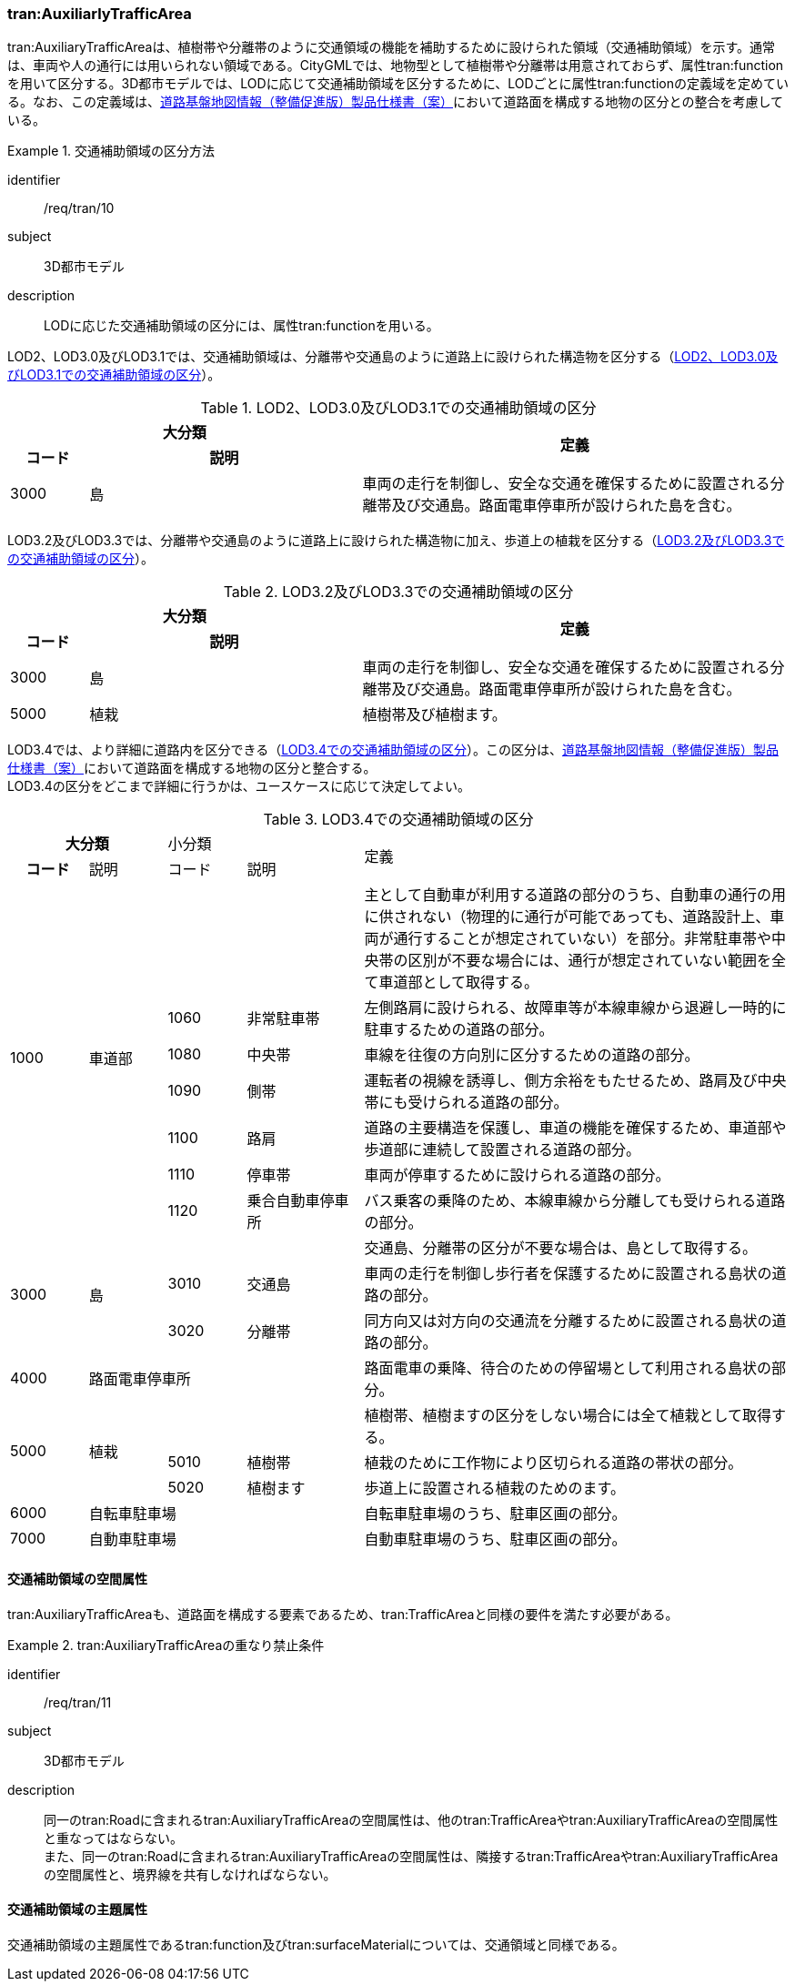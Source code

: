 [[tocD_05]]
=== tran:AuxiliarlyTrafficArea

tran:AuxiliaryTrafficAreaは、植樹帯や分離帯のように交通領域の機能を補助するために設けられた領域（交通補助領域）を示す。通常は、車両や人の通行には用いられない領域である。CityGMLでは、地物型として植樹帯や分離帯は用意されておらず、属性tran:functionを用いて区分する。3D都市モデルでは、LODに応じて交通補助領域を区分するために、LODごとに属性tran:functionの定義域を定めている。なお、この定義域は、<<nilim_kiban_dps,道路基盤地図情報（整備促進版）製品仕様書（案）>>において道路面を構成する地物の区分との整合を考慮している。


[requirement]
.交通補助領域の区分方法
====
[%metadata]
identifier:: /req/tran/10
subject:: 3D都市モデル
description:: LODに応じた交通補助領域の区分には、属性tran:functionを用いる。
====

LOD2、LOD3.0及びLOD3.1では、交通補助領域は、分離帯や交通島のように道路上に設けられた構造物を区分する（<<tab-D-11>>）。

[[tab-D-11]]
[cols="2a,7a,11a",options="noheader"]
.LOD2、LOD3.0及びLOD3.1での交通補助領域の区分
|===
2+^h| 大分類 .2+^h| 定義
h| コード ^h| 説明
| 3000 | 島 | 車両の走行を制御し、安全な交通を確保するために設置される分離帯及び交通島。路面電車停車所が設けられた島を含む。

|===

LOD3.2及びLOD3.3では、分離帯や交通島のように道路上に設けられた構造物に加え、歩道上の植栽を区分する（<<tab-D-12>>）。

[[tab-D-12]]
[cols="2a,7a,11a",options="noheader"]
.LOD3.2及びLOD3.3での交通補助領域の区分
|===
2+^h| 大分類 .2+^h| 定義
h| コード ^h| 説明
| 3000 | 島 | 車両の走行を制御し、安全な交通を確保するために設置される分離帯及び交通島。路面電車停車所が設けられた島を含む。
| 5000 | 植栽 | 植樹帯及び植樹ます。

|===

LOD3.4では、より詳細に道路内を区分できる（<<tab-D-13>>）。この区分は、<<nilim_kiban_dps,道路基盤地図情報（整備促進版）製品仕様書（案）>>において道路面を構成する地物の区分と整合する。 +
LOD3.4の区分をどこまで詳細に行うかは、ユースケースに応じて決定してよい。

[[tab-D-13]]
[cols="2a,2a,2a,3a,11a",options="noheader"]
.LOD3.4での交通補助領域の区分
|===
2+^h| 大分類 2+|  小分類 .2+|  定義
^h| コード |  説明 |  コード |  説明
.7+| 1000 .7+| 車道部 2+| | 主として自動車が利用する道路の部分のうち、自動車の通行の用に供されない（物理的に通行が可能であっても、道路設計上、車両が通行することが想定されていない）を部分。非常駐車帯や中央帯の区別が不要な場合には、通行が想定されていない範囲を全て車道部として取得する。
| 1060 | 非常駐車帯 | 左側路肩に設けられる、故障車等が本線車線から退避し一時的に駐車するための道路の部分。
| 1080 | 中央帯 | 車線を往復の方向別に区分するための道路の部分。
| 1090 | 側帯 | 運転者の視線を誘導し、側方余裕をもたせるため、路肩及び中央帯にも受けられる道路の部分。
| 1100 | 路肩 | 道路の主要構造を保護し、車道の機能を確保するため、車道部や歩道部に連続して設置される道路の部分。
| 1110 | 停車帯 | 車両が停車するために設けられる道路の部分。
| 1120 | 乗合自動車停車所 | バス乗客の乗降のため、本線車線から分離しても受けられる道路の部分。
.3+| 3000 .3+| 島 2+| | 交通島、分離帯の区分が不要な場合は、島として取得する。
| 3010 | 交通島 | 車両の走行を制御し歩行者を保護するために設置される島状の道路の部分。
| 3020 | 分離帯 | 同方向又は対方向の交通流を分離するために設置される島状の道路の部分。
| 4000 3+| 路面電車停車所 | 路面電車の乗降、待合のための停留場として利用される島状の部分。
.3+| 5000 .3+| 植栽 2+| | 植樹帯、植樹ますの区分をしない場合には全て植栽として取得する。
| 5010 | 植樹帯 | 植栽のために工作物により区切られる道路の帯状の部分。
| 5020 | 植樹ます | 歩道上に設置される植栽のためのます。
| 6000 3+| 自転車駐車場 | 自転車駐車場のうち、駐車区画の部分。
| 7000 3+| 自動車駐車場 | 自動車駐車場のうち、駐車区画の部分。

|===


==== 交通補助領域の空間属性

tran:AuxiliaryTrafficAreaも、道路面を構成する要素であるため、tran:TrafficAreaと同様の要件を満たす必要がある。

[requirement]
.tran:AuxiliaryTrafficAreaの重なり禁止条件
====
[%metadata]
identifier:: /req/tran/11
subject:: 3D都市モデル
description:: 同一のtran:Roadに含まれるtran:AuxiliaryTrafficAreaの空間属性は、他のtran:TrafficAreaやtran:AuxiliaryTrafficAreaの空間属性と重なってはならない。 +
また、同一のtran:Roadに含まれるtran:AuxiliaryTrafficAreaの空間属性は、隣接するtran:TrafficAreaやtran:AuxiliaryTrafficAreaの空間属性と、境界線を共有しなければならない。
====


==== 交通補助領域の主題属性

交通補助領域の主題属性であるtran:function及びtran:surfaceMaterialについては、交通領域と同様である。

